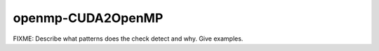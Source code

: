 .. title:: clang-tidy - openmp-CUDA2OpenMP

openmp-CUDA2OpenMP
==================

FIXME: Describe what patterns does the check detect and why. Give examples.
